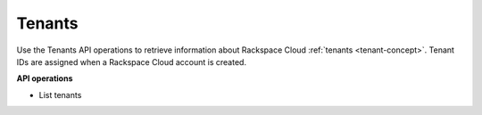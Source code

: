 .. _tenants-operations:

Tenants 
----------

Use the Tenants API operations to retrieve information about Rackspace Cloud :ref:`tenants <tenant-concept>`. 
Tenant IDs are assigned when a Rackspace Cloud account is created.


**API operations**

- List tenants
